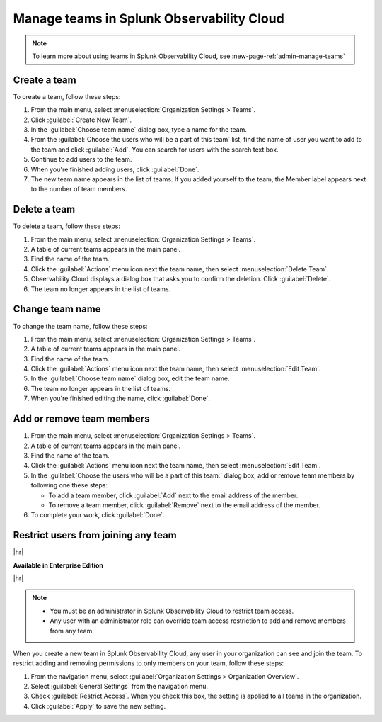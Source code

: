 .. _admin-manage-team-membership:

***************************************************
Manage teams in Splunk Observability Cloud
***************************************************

.. meta::
   :description: Learn how to how to manage teams and team membership.

.. note:: To learn more about using teams in Splunk Observability Cloud, see :new-page-ref:`admin-manage-teams`

.. _admin-create-team:

Create a team
============================================================================

To create a team, follow these steps:

#. From the main menu, select :menuselection:`Organization Settings > Teams`.
#. Click :guilabel:`Create New Team`.
#. In the :guilabel:`Choose team name` dialog box, type a name for the team.
#. From the :guilabel:`Choose the users who will be a part of this team` list, find the name of
   user you want to add to the team and click :guilabel:`Add`. You can search for users with the
   search text box.
#. Continue to add users to the team.
#. When you're finished adding users, click :guilabel:`Done`.
#. The new team name appears in the list of teams. If you added yourself to the team,
   the Member label appears next to the number of team members.

.. _admin-delete-team:

Delete a team
============================================================================

To delete a team, follow these steps:

#. From the main menu, select :menuselection:`Organization Settings > Teams`.
#. A table of current teams appears in the main panel.
#. Find the name of the team.
#. Click the :guilabel:`Actions` menu icon next the team name, then select :menuselection:`Delete Team`.
#. Observability Cloud displays a dialog box that asks you to confirm the deletion. Click :guilabel:`Delete`.
#. The team no longer appears in the list of teams.


Change team name
============================================================================

To change the team name, follow these steps:

#. From the main menu, select :menuselection:`Organization Settings > Teams`.
#. A table of current teams appears in the main panel.
#. Find the name of the team.
#. Click the :guilabel:`Actions` menu icon next the team name, then select :menuselection:`Edit Team`.
#. In the :guilabel:`Choose team name` dialog box, edit the team name.
#. The team no longer appears in the list of teams.
#. When you're finished editing the name, click :guilabel:`Done`.

Add or remove team members
============================================================================

#. From the main menu, select :menuselection:`Organization Settings > Teams`.
#. A table of current teams appears in the main panel.
#. Find the name of the team.
#. Click the :guilabel:`Actions` menu icon next the team name, then select :menuselection:`Edit Team`.
#. In the :guilabel:`Choose the users who will be a part of this team:` dialog box, add or remove team members by
   following one these steps:

   * To add a team member, click :guilabel:`Add` next to the email address of the member.
   * To remove a team member, click :guilabel:`Remove` next to the email address of the member.
#. To complete your work, click :guilabel:`Done`.

.. _admin-team-controls:

Restrict users from joining any team
============================================================================

|hr|

:strong:`Available in Enterprise Edition`

|hr|

.. note::
   - You must be an administrator in Splunk Observability Cloud to restrict team access.
   - Any user with an administrator role can override team access restriction to add and remove members from any team.

When you create a new team in Splunk Observability Cloud, any user in your organization can see and join the team. To restrict adding and removing permissions to only members on your team, follow these steps:

#. From the navigation menu, select :guilabel:`Organization Settings > Organization Overview`.
#. Select :guilabel:`General Settings` from the navigation menu.
#. Check :guilabel:`Restrict Access`. When you check this box, the setting is applied to all teams in the organization.
#. Click :guilabel:`Apply` to save the new setting.
